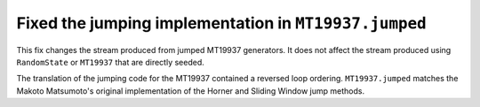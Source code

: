 Fixed the jumping implementation in ``MT19937.jumped``
------------------------------------------------------

This fix changes the stream produced from jumped MT19937 generators. It does
not affect the stream produced using ``RandomState`` or ``MT19937`` that
are directly seeded.

The translation of the jumping code for the MT19937 contained a reversed loop
ordering. ``MT19937.jumped`` matches the Makoto Matsumoto's original
implementation of the Horner and Sliding Window jump methods.
